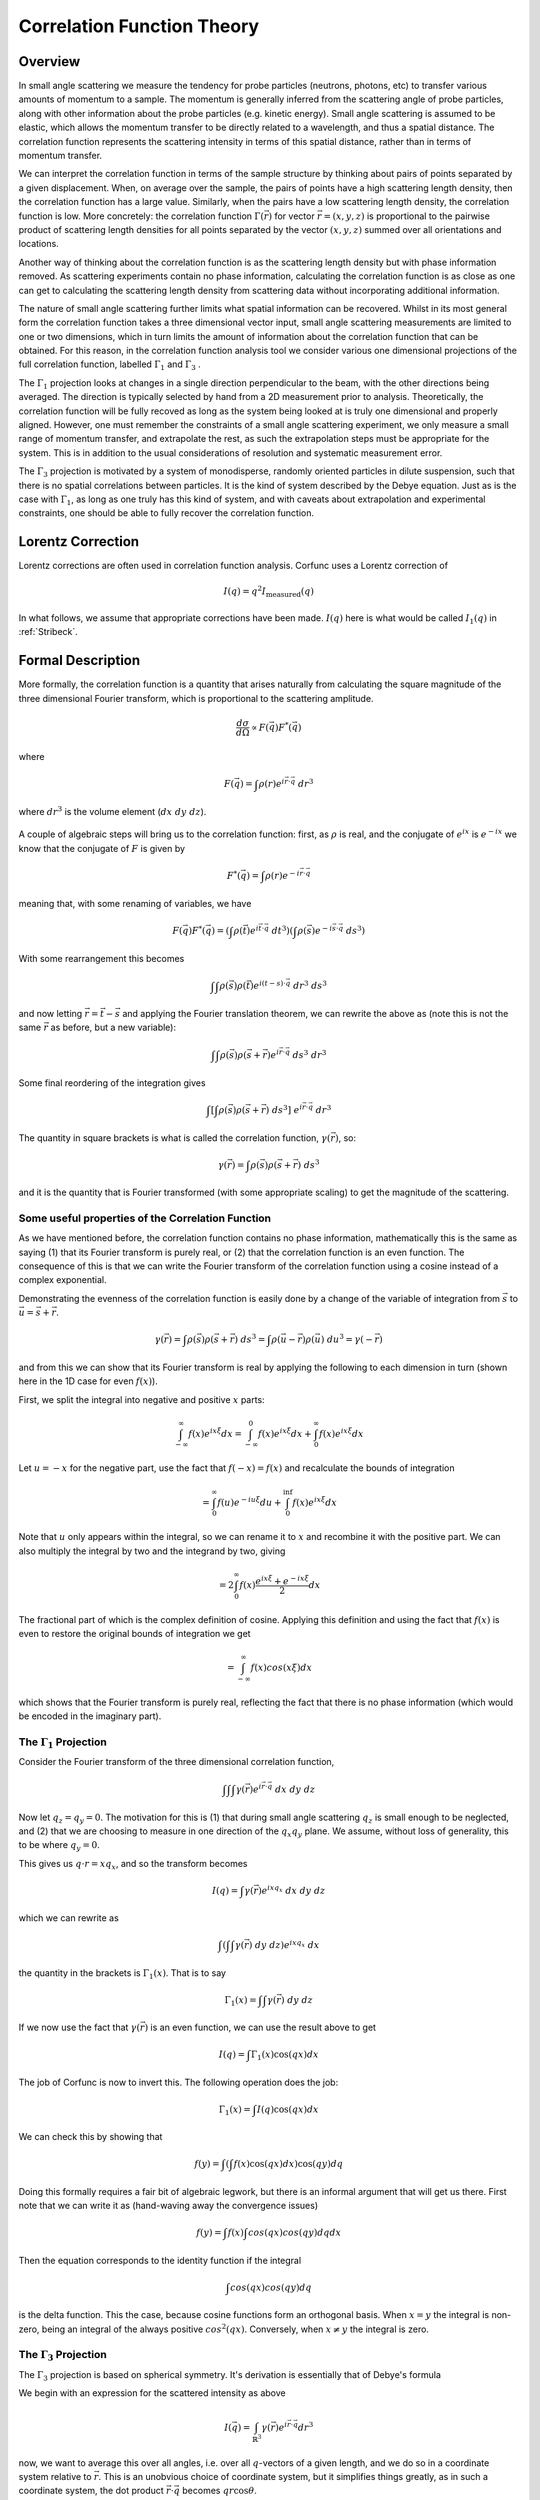 .. _corfunc-theory:



Correlation Function Theory
===========================

Overview
--------

In small angle scattering we measure the tendency for probe particles (neutrons, photons, etc)
to transfer various amounts of momentum to a sample. The momentum is generally inferred from the scattering angle
of probe particles, along with other information about the probe particles (e.g. kinetic energy).
Small angle scattering is assumed to be elastic, which allows the momentum transfer to be directly related to a wavelength, and thus
a spatial distance. The correlation function represents the scattering intensity in terms of this spatial distance,
rather than in terms of momentum transfer.

We can interpret the correlation function in terms of the sample structure by thinking about
pairs of points separated by a given displacement. When, on average over the sample, the pairs of points
have a high scattering length density, then the correlation function has a large value. Similarly,
when the pairs have a low scattering length density, the correlation function is low.
More concretely: the correlation function :math:`\Gamma(\vec{r})` for vector :math:`\vec{r} = (x,y,z)` is proportional to
the pairwise product of scattering length densities for all points separated by the vector :math:`(x,y,z)`
summed over all orientations and locations.

Another way of thinking about the correlation function is as the scattering length
density but with phase information removed. As scattering experiments contain
no phase information, calculating the correlation function
is as close as one can get to calculating the scattering length density from
scattering data without incorporating additional information.

The nature of small angle scattering further limits what spatial information
can be recovered. Whilst in its most general form the correlation
function takes a three dimensional vector input,
small angle scattering measurements are limited to one or two dimensions,
which in turn limits the amount of information about the correlation
function that can be obtained. For this reason, in the correlation function
analysis tool we consider various one dimensional projections of the full
correlation function, labelled :math:`\Gamma_1` and :math:`\Gamma_3` .

The :math:`\Gamma_1` projection looks at changes in a single
direction perpendicular to the beam, with the other directions being averaged.
The direction is typically selected by hand from a 2D measurement prior to analysis.
Theoretically, the correlation function will be fully recoved as long as the system
being looked at is truly one dimensional and properly aligned.
However, one must remember the constraints of a small angle scattering experiment,
we only measure a small range of momentum transfer, and extrapolate the rest,
as such the extrapolation steps must be appropriate for the system.
This is in addition to the usual considerations of resolution and systematic
measurement error.

The :math:`\Gamma_3` projection is motivated by a system of
monodisperse, randomly oriented particles in dilute suspension,
such that there is no spatial correlations between particles.
It is the kind of system described by the Debye equation.
Just as is the case with :math:`\Gamma_1`, as long as one truly
has this kind of system, and with caveats about extrapolation
and experimental constraints, one should be able to fully recover
the correlation function.

Lorentz Correction
------------------

Lorentz corrections are often used in correlation function analysis.
Corfunc uses a Lorentz correction of

.. math::
    I(q) = q^2 I_\text{measured}(q)

In what follows, we assume that appropriate corrections have been made.
:math:`I(q)` here is what would be called :math:`I_1(q)` in :ref:`Stribeck`.

Formal Description
------------------

More formally, the correlation function is a quantity that arises naturally from calculating the square magnitude
of the three dimensional Fourier transform, which is proportional to the scattering amplitude.

.. math::
    \frac{d\sigma}{d\Omega} \propto F(\vec{q}) F^*(\vec{q})

where

.. math::
    F(\vec{q}) = \int \rho(r) e^{i \vec{r}\cdot\vec{q}} \; dr^3

where :math:`dr^3` is the volume element (:math:`dx\;dy\;dz`).


.. figure:: commutivity.png
   :align: center



A couple of algebraic steps will bring us to the correlation function: first,
as :math:`\rho` is real, and the conjugate of :math:`e^{ix}` is :math:`e^{-ix}` we
know that the conjugate of :math:`F` is given by

.. math::
    F^*(\vec{q}) = \int \rho(r) e^{-i \vec{r}\cdot\vec{q}}

meaning that, with some renaming of variables, we have

.. math::
    F(\vec{q}) F^*(\vec{q}) = \left(\int \rho(\vec{t}) e^{i \vec{t}\cdot\vec{q}} \; dt^3\right)\left( \int \rho(\vec{s}) e^{-i \vec{s}\cdot\vec{q}} \; ds^3 \right)

With some rearrangement this becomes

.. math::
    \int\int \rho(\vec{s}) \rho(\vec{t}) e^{i (t-s)\cdot\vec{q}} \; dr^3 \; ds^3


and now letting :math:`\vec{r} = \vec{t} - \vec{s}`
and applying the Fourier translation theorem, we can rewrite the above as
(note this is not the same :math:`\vec{r}` as before, but a new variable):

.. math::
    \int\int \rho(\vec{s}) \rho(\vec{s} + \vec{r}) e^{i \vec{r}\cdot\vec{q}} \; ds^3  \; dr^3

Some final reordering of the integration gives

.. math::
    \int \left[ \int \rho(\vec{s}) \rho(\vec{s} + \vec{r}) \; ds^3 \right] \; e^{i \vec{r}\cdot\vec{q}} \; dr^3

The quantity in square brackets is what is called the correlation function, :math:`\gamma(\vec{r})`, so:

.. math::
    \gamma(\vec{r}) = \int \rho(\vec{s}) \rho(\vec{s} + \vec{r}) \; ds^3

and it is the quantity that is Fourier transformed (with some appropriate scaling)
to get the magnitude of the scattering.

Some useful properties of the Correlation Function
..................................................

As we have mentioned before, the correlation function contains no phase information,
mathematically this is the same as saying (1) that its Fourier transform is purely real,
or (2) that the correlation function is an even function. The consequence of this is
that we can write the Fourier transform of the correlation function using a cosine instead
of a complex exponential.

Demonstrating the evenness of the correlation function is easily done by a change of
the variable of integration from :math:`\vec{s}`
to :math:`\vec{u} = \vec{s} + \vec{r}`.

.. math::
    \gamma(\vec{r}) = \int \rho(\vec{s}) \rho(\vec{s} + \vec{r}) \; ds^3 = \int \rho(\vec{u}-\vec{r}) \rho(\vec{u}) \; du^3 = \gamma(-\vec{r})

and from this we can show that its Fourier transform is real by applying the following
to each dimension in turn (shown here in the 1D case for even :math:`f(x)`).

First, we split the integral into negative and positive :math:`x` parts:

.. math::
    \int_{-\infty}^\infty f(x) e^{i x \xi} dx = \int_{-\infty}^0 f(x) e^{i x \xi} dx + \int_{0}^\infty f(x) e^{i x \xi} dx

Let :math:`u = -x` for the negative part, use the fact that :math:`f(-x)=f(x)` and
recalculate the bounds of integration

.. math::
    = \int_0^\infty f(u) e^{-i u \xi} du + \int_{0}^\inf f(x) e^{i x \xi} dx

Note that :math:`u` only appears within the integral, so we can rename it to :math:`x`
and recombine it with the positive part. We can also multiply the integral by two and
the integrand by two, giving

.. math::
    = 2 \int_0^\infty f(x) \frac{e^{i x \xi} + e^{-i x \xi}}{2} dx

The fractional part of which is the complex definition of cosine.
Applying this definition and using the fact that :math:`f(x)` is even
to restore the original bounds of integration we get

.. math::
    = \int_{-\infty}^{\infty} f(x) cos(x \xi) dx

which shows that the Fourier transform is purely real, reflecting the
fact that there is no phase information (which would be encoded in the imaginary part).


The :math:`\Gamma_1` Projection
...............................

Consider the Fourier transform of the three dimensional correlation function,

.. math::
    \int\int\int \gamma(\vec{r}) e^{i \vec{r} \cdot \vec{q}} \; dx \; dy \; dz


Now let :math:`q_z = q_y = 0`.
The motivation for this is (1) that during small angle scattering :math:`q_z`
is small enough to be neglected, and (2) that we are choosing to measure
in one direction of the :math:`q_x q_y` plane.
We assume, without loss of generality, this to be where :math:`q_y=0`.

This gives us :math:`q \cdot r = x q_x`, and so the transform becomes

.. math::
    I(q) = \int \gamma(\vec{r}) e^{i x q_x} \; dx \; dy \; dz

which we can rewrite as

.. math::
    \int\left( \int\int \gamma(\vec{r}) \; dy\;dz\right) e^{i x q_x} \; dx

the quantity in the brackets is :math:`\Gamma_1(x)`. That is to say

.. math::
    \Gamma_1(x) = \int\int \gamma(\vec{r}) \;dy\;dz

If we now use the fact that :math:`\gamma(\vec{r})` is an even function,
we can use the result above to get

.. math::
    I(q) = \int \Gamma_1(x) \cos(qx) dx

The job of Corfunc is now to invert this. The following operation does the job:

.. math::
    \Gamma_1(x) = \int I(q) \cos(qx) dx

We can check this by showing that

.. math::
    f(y) = \int \left( \int f(x) \cos(qx) dx \right) \cos(qy) dq

Doing this formally requires a fair bit of algebraic legwork,
but there is an informal argument that will get us there.
First note that we can write it as (hand-waving away the convergence issues)

.. math::
    f(y) = \int f(x) \int cos(qx) cos(qy) dq dx

Then the equation corresponds to the identity function if the integral

.. math::
    \int cos(qx) cos(qy) dq

is the delta function. This the case, because cosine functions form an orthogonal basis.
When :math:`x=y` the integral is non-zero, being an
integral of the always positive :math:`cos^2(qx)`.
Conversely, when :math:`x \neq y` the integral is zero.




The :math:`\Gamma_3` Projection
...............................

The :math:`\Gamma_3` projection is based on spherical symmetry.
It's derivation is essentially that of Debye's formula

We begin with an expression for the scattered intensity as above

.. math::
    I(\vec{q}) = \int_{\mathbb{R}^3} \gamma(\vec{r}) e^{i \vec{r} \cdot \vec{q}} dr^3

now, we want to average this over all angles, i.e. over all :math:`q`-vectors of a given length, and we do so in a coordinate
system relative to :math:`\vec{r}`. This is an unobvious choice of coordinate system, but it simplifies things greatly,
as in such a coordinate system, the dot product :math:`\vec{r}\cdot\vec{q}` becomes :math:`qr \cos\theta`.

For our averaging there is a total of :math:`4\pi` stradians in a sphere, giving a leading factor of :math:`1/4\pi`.

.. math::
    I(\vec{q}) = \frac{1}{4\pi}\int_{\phi=0}{\phi=2\pi}\int_{\theta=0}^{\theta=\pi}\int_{\vec{r}\in\mathbb{R}} \gamma(\vec{r}) e^{i qr \cos\theta} d\vec{r}^3 \sin(\theta) d\theta d\phi

The integral is constant with with respect to :math:`\phi`, so drops out as a factor of :math:`2\pi`.

.. math::
    = \frac{1}{2}\int_{\theta=0}^{\theta=\pi}\int_{\vec{r}\in\mathbb{R}^3} \gamma(\vec{r}) e^{i \vec{r} \cdot \vec{q}} d\vec{r}^3 \sin(\theta) d\theta

and we can adjust the order of integration, noting that because of our choice of coordinate system, :math:`\gamma(\vec{r})` is
independent of :math:`\theta`.

.. math::
    = \frac{1}{2}\int_{\vec{r}\in\mathbb{R}^3} \gamma(\vec{r}) \int_{\theta=0}^{\theta=\pi} e^{i \vec{r} \cdot \vec{q}} \sin(\theta) d\theta d\vec{r}^3

Now, we can consider the inner integral specifically, firstly by doing a substitution of :math:`u = -\cos\theta`. This
means that :math:`du = \sin\theta d\theta`, the interval :math:`\theta\in[0,\pi]` becomes :math:`u\in[1, -1].

.. math::
    \int_{\theta=0}^{\theta=\pi} e^{i \vec{r} \cdot \vec{q}} \sin(\theta) d\theta = \int_{u=-1}^{u=1} e^{i q r u} du

which is just an exponential and easily integrated

.. math::
    = \left[ \frac{-i e^{i q r u}}{qr} \right]_{-1}^{1} = \frac{i \left(e^{-i q r} - e^{i q r} \right) }{qr} = 2 \frac{i \sinh -iqr}{qr}

which by the relationship between complex trigonometric and hyperbolic functions becomes

.. math::
    = 2 \frac{\sin qr}{qr}

The leading :math:`2` will cancel the leading :math:`1/2` and the value of :math:`I(q)` can be seen to be

.. math::
    = \int_{\vec{r}\in\mathbb{R}^3} \gamma(\vec{r}) \frac{\sin qr}{qr} d\vec{r}^3

Note that this object is not dependent on the angular components of :math:`\vec{r}`, so the integral
over :math:`\mathbb{R}^3` can be written as

.. math::
    = \int_0^\infty \int_\Omega\gamma(\vec{r})d\Omega \frac{\sin qr}{qr} dr

Where :math:`\Omega` is a solid angle element. Letting :math:`\Gamma_3(r) = \int_\Omega \gamma(\vec{r}) d\Omega we have,
finally,

.. math::
    I(q) = \int_0^\infty \Gamma_3(r) \frac{\sin qr}{qr} dr

In corfunc we don't invert this directly, but do so via :math:`\Gamma_1`

Relationship between :math:`\Gamma_1` and :math:`\Gamma_3`
..........................................................

Internally, Corfunc calculates :math:`\Gamma_3` from :math:`\Gamma_1`.
Let's now look at how we can get one from the other, starting with :math:`\Gamma_3`.

.. math::
   \Gamma_3 = \int I(q) \frac{\sin(q x)}{q x} dq

First, multiply by :math:`x`

.. math::
   x \Gamma_3 = x \int I(q) \frac{\sin(q x)}{q x} dq = \int I(q) \frac{\sin(q x)}{q} dq

Now take the derivative with respect to :math:`x`

.. math::
   \frac{d}{dx} x \Gamma_3 = \frac{d}{dx} \int I(q) \frac{\sin(q x)}{q} dq = \int I(q) \cos (q x) dq = \Gamma_1

Which, after expressing in terms of :math:`\Gamma_1` gives us the relation we use in corfunc, for
calculating :math:`\Gamma_3`

.. math::
    \Gamma_3(x) = \int_0^x \Gamma_1(r) / r dr




References
----------

.. [Rutland]
    Ruland, W. *Coll. Polym. Sci.* (1977), 255, 417-427

.. [Strobl]
    Strobl, G. R.; Schneider, M. *J. Polym. Sci.* (1980), 18, 1343-1359

.. [Koberstein]
    Koberstein, J.; Stein R. *J. Polym. Sci. Phys. Ed.* (1983), 21, 2181-2200

.. [Calleja1]
    Baltá Calleja, F. J.; Vonk, C. G. *X-ray Scattering of Synthetic Poylmers*, Elsevier. Amsterdam (1989), 247-251

.. [Calleja2]
    Baltá Calleja, F. J.; Vonk, C. G. *X-ray Scattering of Synthetic Poylmers*, Elsevier. Amsterdam (1989), 257-261

.. [Calleja3]
    Baltá Calleja, F. J.; Vonk, C. G. *X-ray Scattering of Synthetic Poylmers*, Elsevier. Amsterdam (1989), 260-270

.. [Goschel]
    Göschel, U.; Urban, G. *Polymer* (1995), 36, 3633-3639

.. [Stribeck]
    Stribeck, N. *X-Ray Scattering of Soft Matter*, Springer. Berlin (2007), 138-161

:ref:`FDR` (PDF format)
